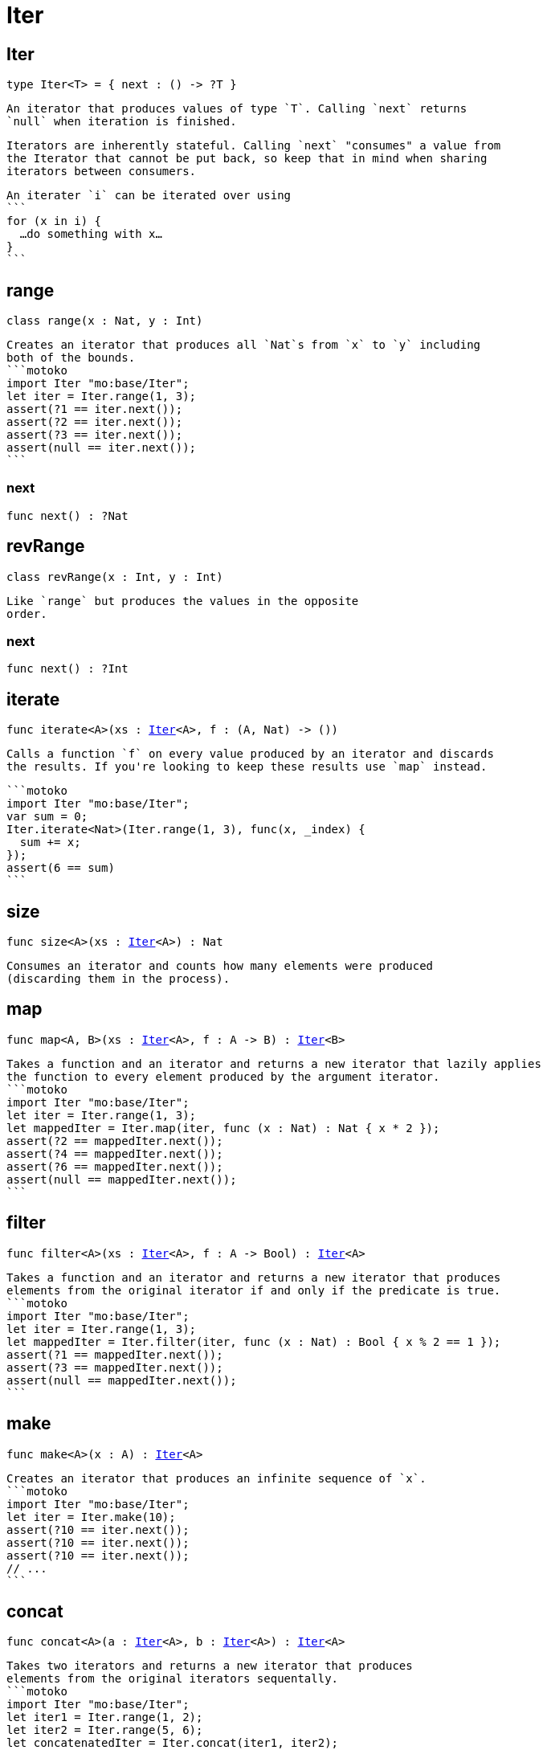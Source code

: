 [[module.Iter]]
= Iter

[[type.Iter]]
== Iter

[source.no-repl,motoko,subs=+macros]
----
type Iter<T> = { next : () -> ?T }
----

 An iterator that produces values of type `T`. Calling `next` returns
 `null` when iteration is finished.

 Iterators are inherently stateful. Calling `next` "consumes" a value from
 the Iterator that cannot be put back, so keep that in mind when sharing
 iterators between consumers.

 An iterater `i` can be iterated over using
 ```
 for (x in i) {
   …do something with x…
 }
 ```

[[type.range]]
== range

[source.no-repl,motoko,subs=+macros]
----
class range(x : Nat, y : Int)
----

 Creates an iterator that produces all `Nat`s from `x` to `y` including
 both of the bounds.
 ```motoko
 import Iter "mo:base/Iter";
 let iter = Iter.range(1, 3);
 assert(?1 == iter.next());
 assert(?2 == iter.next());
 assert(?3 == iter.next());
 assert(null == iter.next());
 ```



[[range.next]]
=== next

[source.no-repl,motoko,subs=+macros]
----
func next() : ?Nat
----



[[type.revRange]]
== revRange

[source.no-repl,motoko,subs=+macros]
----
class revRange(x : Int, y : Int)
----

 Like `range` but produces the values in the opposite
 order.



[[revRange.next]]
=== next

[source.no-repl,motoko,subs=+macros]
----
func next() : ?Int
----



[[iterate]]
== iterate

[source.no-repl,motoko,subs=+macros]
----
func iterate<A>(xs : xref:#type.Iter[Iter]<A>, f : (A, Nat) -> ())
----

 Calls a function `f` on every value produced by an iterator and discards
 the results. If you're looking to keep these results use `map` instead.

 ```motoko
 import Iter "mo:base/Iter";
 var sum = 0;
 Iter.iterate<Nat>(Iter.range(1, 3), func(x, _index) {
   sum += x;
 });
 assert(6 == sum)
 ```

[[size]]
== size

[source.no-repl,motoko,subs=+macros]
----
func size<A>(xs : xref:#type.Iter[Iter]<A>) : Nat
----

 Consumes an iterator and counts how many elements were produced
 (discarding them in the process).

[[map]]
== map

[source.no-repl,motoko,subs=+macros]
----
func map<A, B>(xs : xref:#type.Iter[Iter]<A>, f : A -> B) : xref:#type.Iter[Iter]<B>
----

 Takes a function and an iterator and returns a new iterator that lazily applies
 the function to every element produced by the argument iterator.
 ```motoko
 import Iter "mo:base/Iter";
 let iter = Iter.range(1, 3);
 let mappedIter = Iter.map(iter, func (x : Nat) : Nat { x * 2 });
 assert(?2 == mappedIter.next());
 assert(?4 == mappedIter.next());
 assert(?6 == mappedIter.next());
 assert(null == mappedIter.next());
 ```

[[filter]]
== filter

[source.no-repl,motoko,subs=+macros]
----
func filter<A>(xs : xref:#type.Iter[Iter]<A>, f : A -> Bool) : xref:#type.Iter[Iter]<A>
----

 Takes a function and an iterator and returns a new iterator that produces
 elements from the original iterator if and only if the predicate is true.
 ```motoko
 import Iter "mo:base/Iter";
 let iter = Iter.range(1, 3);
 let mappedIter = Iter.filter(iter, func (x : Nat) : Bool { x % 2 == 1 });
 assert(?1 == mappedIter.next());
 assert(?3 == mappedIter.next());
 assert(null == mappedIter.next());
 ```

[[make]]
== make

[source.no-repl,motoko,subs=+macros]
----
func make<A>(x : A) : xref:#type.Iter[Iter]<A>
----

 Creates an iterator that produces an infinite sequence of `x`.
 ```motoko
 import Iter "mo:base/Iter";
 let iter = Iter.make(10);
 assert(?10 == iter.next());
 assert(?10 == iter.next());
 assert(?10 == iter.next());
 // ...
 ```

[[concat]]
== concat

[source.no-repl,motoko,subs=+macros]
----
func concat<A>(a : xref:#type.Iter[Iter]<A>, b : xref:#type.Iter[Iter]<A>) : xref:#type.Iter[Iter]<A>
----

 Takes two iterators and returns a new iterator that produces
 elements from the original iterators sequentally.
 ```motoko
 import Iter "mo:base/Iter";
 let iter1 = Iter.range(1, 2);
 let iter2 = Iter.range(5, 6);
 let concatenatedIter = Iter.concat(iter1, iter2);
 assert(?1 == concatenatedIter.next());
 assert(?2 == concatenatedIter.next());
 assert(?5 == concatenatedIter.next());
 assert(?6 == concatenatedIter.next());
 assert(null == concatenatedIter.next());
 ```

[[fromArray]]
== fromArray

[source.no-repl,motoko,subs=+macros]
----
func fromArray<A>(xs : pass:[[]Apass:[]]) : xref:#type.Iter[Iter]<A>
----

 Creates an iterator that produces the elements of an `Array` in ascending index order.
 ```motoko
 import Iter "mo:base/Iter";
 let iter = Iter.fromArray([1, 2, 3]);
 assert(?1 == iter.next());
 assert(?2 == iter.next());
 assert(?3 == iter.next());
 assert(null == iter.next());
 ```

[[fromArrayMut]]
== fromArrayMut

[source.no-repl,motoko,subs=+macros]
----
func fromArrayMut<A>(xs : pass:[[]var Apass:[]]) : xref:#type.Iter[Iter]<A>
----

 Like `fromArray` but for `Array`s with mutable elements. Captures
 the elements of the `Array` at the time the iterator is created, so
 further modifications won't be reflected in the iterator.

[[fromList]]
== fromList

[source.no-repl,motoko,subs=+macros]
----
let fromList
----

 Like `fromArray` but for Lists.

[[toArray]]
== toArray

[source.no-repl,motoko,subs=+macros]
----
func toArray<A>(xs : xref:#type.Iter[Iter]<A>) : pass:[[]Apass:[]]
----

 Consumes an iterator and collects its produced elements in an `Array`.
 ```motoko
 import Iter "mo:base/Iter";
 let iter = Iter.range(1, 3);
 assert([1, 2, 3] == Iter.toArray(iter));
 ```

[[toArrayMut]]
== toArrayMut

[source.no-repl,motoko,subs=+macros]
----
func toArrayMut<A>(xs : xref:#type.Iter[Iter]<A>) : pass:[[]var Apass:[]]
----

 Like `toArray` but for `Array`s with mutable elements.

[[toList]]
== toList

[source.no-repl,motoko,subs=+macros]
----
func toList<A>(xs : xref:#type.Iter[Iter]<A>) : xref:List.adoc#type.List[List.List]<A>
----

 Like `toArray` but for Lists.

[[sort]]
== sort

[source.no-repl,motoko,subs=+macros]
----
func sort<A>(xs : xref:#type.Iter[Iter]<A>, compare : (A, A) -> xref:Order.adoc#type.Order[Order.Order]) : xref:#type.Iter[Iter]<A>
----

 Sorted iterator.  Will iterate over *all* elements to sort them, necessarily.

